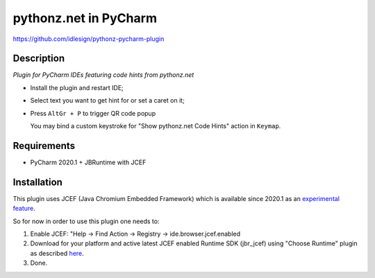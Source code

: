 pythonz.net in PyCharm
======================
https://github.com/idlesign/pythonz-pycharm-plugin


Description
-----------

*Plugin for PyCharm IDEs featuring code hints from pythonz.net*

* Install the plugin and restart IDE;
* Select text you want to get hint for or set a caret on it;
* Press ``AltGr + P`` to trigger QR code popup
  
  You may bind a custom keystroke for "Show pythonz.net Code Hints" action in ``Keymap``.


Requirements
------------

* PyCharm 2020.1 + JBRuntime with JCEF


Installation
------------

This plugin uses JCEF (Java Chromium Embedded Framework) which is available
since 2020.1 as an `experimental feature <https://www.jetbrains.org/intellij/sdk/docs/reference_guide/jcef.html>`_.

So for now in order to use this plugin one needs to:

1. Enable JCEF: "Help -> Find Action -> Registry -> ide.browser.jcef.enabled
2. Download for your platform and active latest JCEF enabled Runtime SDK (jbr_jcef) using "Choose Runtime" plugin
   as described `here <https://youtrack.jetbrains.com/issue/IDEA-231833#focus=streamItem-27-3993099.0-0>`_.
3. Done.
